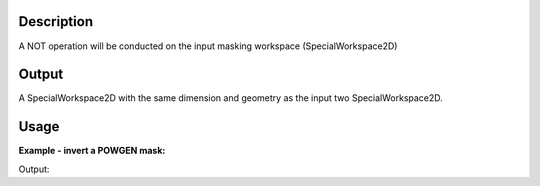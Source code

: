 .. algorithm::

.. summary::

.. alias::

.. properties::

Description
-----------

A NOT operation will be conducted on the input masking workspace
(SpecialWorkspace2D)

Output
------

A SpecialWorkspace2D with the same dimension and geometry as the input
two SpecialWorkspace2D.


Usage
-----

**Example - invert a POWGEN mask:**

.. testcode:: ExInvertPG3

  # Load data
  maskws = LoadMask(Instrument="POWGEN", InputFile="Mask-PG3-19884.xml")

  # Check source mask workspace
  nummasked = 0
  for i in xrange(maskws.getNumberHistograms()):
    if maskws.readY(i)[0] > 0.5:
      nummasked += 1

  # Invert mask
  invmaskws = InvertMask(InputWorkspace=maskws)

  # Check target mask workspace
  nummasked2 = 0
  for i in xrange(invmaskws.getNumberHistograms()):
    if invmaskws.readY(i)[0] > 0.5:
      nummasked2 += 1

  # Print out
  print "Number of histogram: ", maskws.getNumberHistograms()
  print "Source Mask workspace # Detectors masked = ", nummasked
  print "Source Mask workspace # Detectors masked = ", nummasked2

.. cleantestcode:: ExInvertPG3

  DeleteWorkspace(maskws)
  DeleteWorkspace(invmaskws)

Output:

.. testoutput:: ExInvertPG3

  Number of histogram:  32340
  Source Mask workspace # Detectors masked =  82
  Source Mask workspace # Detectors masked =  32258

.. categories::
